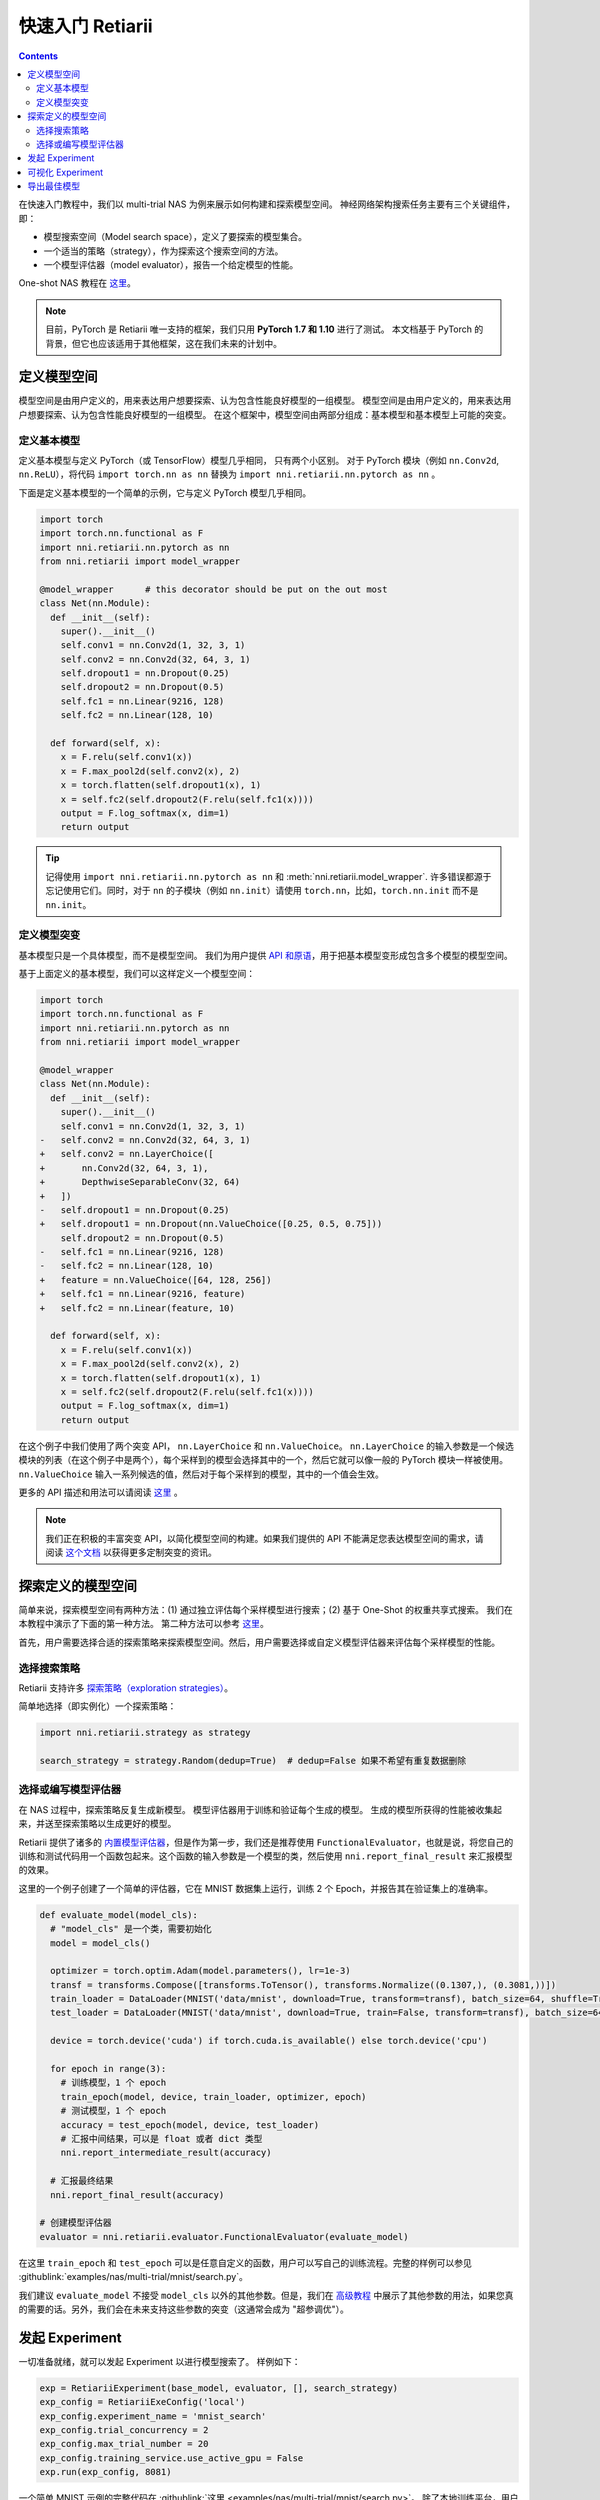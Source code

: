 .. 2cbe7334076be1841320c31208c338ff

快速入门 Retiarii
==============================


.. contents::

在快速入门教程中，我们以 multi-trial NAS 为例来展示如何构建和探索模型空间。 神经网络架构搜索任务主要有三个关键组件，即：

* 模型搜索空间（Model search space），定义了要探索的模型集合。
* 一个适当的策略（strategy），作为探索这个搜索空间的方法。
* 一个模型评估器（model evaluator），报告一个给定模型的性能。

One-shot NAS 教程在 `这里 <./OneshotTrainer.rst>`__。

.. note:: 目前，PyTorch 是 Retiarii 唯一支持的框架，我们只用 **PyTorch 1.7 和 1.10** 进行了测试。 本文档基于 PyTorch 的背景，但它也应该适用于其他框架，这在我们未来的计划中。

定义模型空间
-----------------------

模型空间是由用户定义的，用来表达用户想要探索、认为包含性能良好模型的一组模型。 模型空间是由用户定义的，用来表达用户想要探索、认为包含性能良好模型的一组模型。 在这个框架中，模型空间由两部分组成：基本模型和基本模型上可能的突变。

定义基本模型
^^^^^^^^^^^^^^^^^

定义基本模型与定义 PyTorch（或 TensorFlow）模型几乎相同， 只有两个小区别。 对于 PyTorch 模块（例如 ``nn.Conv2d``, ``nn.ReLU``），将代码 ``import torch.nn as nn`` 替换为 ``import nni.retiarii.nn.pytorch as nn`` 。

下面是定义基本模型的一个简单的示例，它与定义 PyTorch 模型几乎相同。

.. code-block:: python

  import torch
  import torch.nn.functional as F
  import nni.retiarii.nn.pytorch as nn
  from nni.retiarii import model_wrapper

  @model_wrapper      # this decorator should be put on the out most
  class Net(nn.Module):
    def __init__(self):
      super().__init__()
      self.conv1 = nn.Conv2d(1, 32, 3, 1)
      self.conv2 = nn.Conv2d(32, 64, 3, 1)
      self.dropout1 = nn.Dropout(0.25)
      self.dropout2 = nn.Dropout(0.5)
      self.fc1 = nn.Linear(9216, 128)
      self.fc2 = nn.Linear(128, 10)

    def forward(self, x):
      x = F.relu(self.conv1(x))
      x = F.max_pool2d(self.conv2(x), 2)
      x = torch.flatten(self.dropout1(x), 1)
      x = self.fc2(self.dropout2(F.relu(self.fc1(x))))
      output = F.log_softmax(x, dim=1)
      return output

.. tip:: 记得使用 ``import nni.retiarii.nn.pytorch as nn`` 和 :meth:`nni.retiarii.model_wrapper`. 许多错误都源于忘记使用它们。同时，对于 ``nn`` 的子模块（例如 ``nn.init``）请使用 ``torch.nn``，比如，``torch.nn.init`` 而不是 ``nn.init``。

定义模型突变
^^^^^^^^^^^^^^^^^^^^^^

基本模型只是一个具体模型，而不是模型空间。 我们为用户提供 `API 和原语 <./MutationPrimitives.rst>`__，用于把基本模型变形成包含多个模型的模型空间。

基于上面定义的基本模型，我们可以这样定义一个模型空间：

.. code-block:: diff

  import torch
  import torch.nn.functional as F
  import nni.retiarii.nn.pytorch as nn
  from nni.retiarii import model_wrapper

  @model_wrapper
  class Net(nn.Module):
    def __init__(self):
      super().__init__()
      self.conv1 = nn.Conv2d(1, 32, 3, 1)
  -   self.conv2 = nn.Conv2d(32, 64, 3, 1)
  +   self.conv2 = nn.LayerChoice([
  +       nn.Conv2d(32, 64, 3, 1),
  +       DepthwiseSeparableConv(32, 64)
  +   ])
  -   self.dropout1 = nn.Dropout(0.25)
  +   self.dropout1 = nn.Dropout(nn.ValueChoice([0.25, 0.5, 0.75]))
      self.dropout2 = nn.Dropout(0.5)
  -   self.fc1 = nn.Linear(9216, 128)
  -   self.fc2 = nn.Linear(128, 10)
  +   feature = nn.ValueChoice([64, 128, 256])
  +   self.fc1 = nn.Linear(9216, feature)
  +   self.fc2 = nn.Linear(feature, 10)

    def forward(self, x):
      x = F.relu(self.conv1(x))
      x = F.max_pool2d(self.conv2(x), 2)
      x = torch.flatten(self.dropout1(x), 1)
      x = self.fc2(self.dropout2(F.relu(self.fc1(x))))
      output = F.log_softmax(x, dim=1)
      return output

在这个例子中我们使用了两个突变 API， ``nn.LayerChoice`` 和 ``nn.ValueChoice``。 ``nn.LayerChoice`` 的输入参数是一个候选模块的列表（在这个例子中是两个），每个采样到的模型会选择其中的一个，然后它就可以像一般的 PyTorch 模块一样被使用。 ``nn.ValueChoice`` 输入一系列候选的值，然后对于每个采样到的模型，其中的一个值会生效。

更多的 API 描述和用法可以请阅读 `这里 <./construct_space.rst>`__ 。

.. note:: 我们正在积极的丰富突变 API，以简化模型空间的构建。如果我们提供的 API 不能满足您表达模型空间的需求，请阅读 `这个文档 <./Mutators.rst>`__ 以获得更多定制突变的资讯。

探索定义的模型空间
-------------------------------

简单来说，探索模型空间有两种方法：(1) 通过独立评估每个采样模型进行搜索；(2) 基于 One-Shot 的权重共享式搜索。 我们在本教程中演示了下面的第一种方法。 第二种方法可以参考 `这里 <./OneshotTrainer.rst>`__。

首先，用户需要选择合适的探索策略来探索模型空间。然后，用户需要选择或自定义模型评估器来评估每个采样模型的性能。

选择搜索策略
^^^^^^^^^^^^^^^^^^^^^^^^

Retiarii 支持许多 `探索策略（exploration strategies） <./ExplorationStrategies.rst>`__。

简单地选择（即实例化）一个探索策略：

.. code-block:: python

  import nni.retiarii.strategy as strategy

  search_strategy = strategy.Random(dedup=True)  # dedup=False 如果不希望有重复数据删除

选择或编写模型评估器
^^^^^^^^^^^^^^^^^^^^^^^^^^^^^^^^^^^^^^^^^^^^^

在 NAS 过程中，探索策略反复生成新模型。 模型评估器用于训练和验证每个生成的模型。 生成的模型所获得的性能被收集起来，并送至探索策略以生成更好的模型。

Retiarii 提供了诸多的 `内置模型评估器 <./ModelEvaluators.rst>`__，但是作为第一步，我们还是推荐使用 ``FunctionalEvaluator``，也就是说，将您自己的训练和测试代码用一个函数包起来。这个函数的输入参数是一个模型的类，然后使用 ``nni.report_final_result`` 来汇报模型的效果。

这里的一个例子创建了一个简单的评估器，它在 MNIST 数据集上运行，训练 2 个 Epoch，并报告其在验证集上的准确率。

..  code-block:: python

    def evaluate_model(model_cls):
      # "model_cls" 是一个类，需要初始化
      model = model_cls()

      optimizer = torch.optim.Adam(model.parameters(), lr=1e-3)
      transf = transforms.Compose([transforms.ToTensor(), transforms.Normalize((0.1307,), (0.3081,))])
      train_loader = DataLoader(MNIST('data/mnist', download=True, transform=transf), batch_size=64, shuffle=True)
      test_loader = DataLoader(MNIST('data/mnist', download=True, train=False, transform=transf), batch_size=64)

      device = torch.device('cuda') if torch.cuda.is_available() else torch.device('cpu')

      for epoch in range(3):
        # 训练模型，1 个 epoch
        train_epoch(model, device, train_loader, optimizer, epoch)
        # 测试模型，1 个 epoch
        accuracy = test_epoch(model, device, test_loader)
        # 汇报中间结果，可以是 float 或者 dict 类型
        nni.report_intermediate_result(accuracy)

      # 汇报最终结果
      nni.report_final_result(accuracy)

    # 创建模型评估器
    evaluator = nni.retiarii.evaluator.FunctionalEvaluator(evaluate_model)

在这里 ``train_epoch`` 和 ``test_epoch`` 可以是任意自定义的函数，用户可以写自己的训练流程。完整的样例可以参见 :githublink:`examples/nas/multi-trial/mnist/search.py`。

我们建议 ``evaluate_model`` 不接受 ``model_cls`` 以外的其他参数。但是，我们在 `高级教程 <./ModelEvaluators.rst>`__ 中展示了其他参数的用法，如果您真的需要的话。另外，我们会在未来支持这些参数的突变（这通常会成为 "超参调优"）。

发起 Experiment
--------------------

一切准备就绪，就可以发起 Experiment 以进行模型搜索了。 样例如下：

.. code-block:: python

  exp = RetiariiExperiment(base_model, evaluator, [], search_strategy)
  exp_config = RetiariiExeConfig('local')
  exp_config.experiment_name = 'mnist_search'
  exp_config.trial_concurrency = 2
  exp_config.max_trial_number = 20
  exp_config.training_service.use_active_gpu = False
  exp.run(exp_config, 8081)

一个简单 MNIST 示例的完整代码在 :githublink:`这里 <examples/nas/multi-trial/mnist/search.py>`。 除了本地训练平台，用户还可以在除了本地机器以外的 `不同的训练平台 <../training_services.rst>`__ 上运行 Retiarii 的实验。

可视化 Experiment
------------------------

用户可以像可视化普通的超参数调优 Experiment 一样可视化他们的 Experiment。 例如，在浏览器里打开 ``localhost::8081``，8081 是在 ``exp.run`` 里设置的端口。 参考 `这里 <../Tutorial/WebUI.rst>`__ 了解更多细节。

我们支持使用第三方工具（例如 `Netron <https://netron.app/>`__）可视化搜索过程中采样到的模型。您可以点击每个 trial 面板下的 ``Visualization``。注意，目前的可视化是基于导出成 `onnx <https://onnx.ai/>`__ 格式的模型实现的，所以如果模型无法导出成 onnx，那么可视化就无法进行。内置的模型评估器（比如 Classification）已经自动将模型导出成了一个文件。如果您自定义了模型，您需要将模型导出到 ``$NNI_OUTPUT_DIR/model.onnx``。

导出最佳模型
-----------------

探索完成后，用户可以使用 ``export_top_models`` 导出最佳模型。

.. code-block:: python

  for model_code in exp.export_top_models(formatter='dict'):
    print(model_code)

导出的 `json` 记录的是最佳模型的突变记录。如果用户想要最佳模型的代码，可以简单的使用基于图的执行引擎，增加如下两行代码即可：

.. code-block:: python

  exp_config.execution_engine = 'base'
  export_formatter = 'code'
